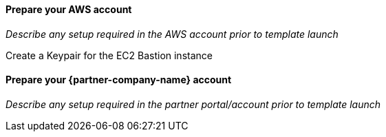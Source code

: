 // If no preperation is required, remove all content from here

==== Prepare your AWS account
_Describe any setup required in the AWS account prior to template launch_

Create a Keypair for the EC2 Bastion instance

==== Prepare your {partner-company-name} account
_Describe any setup required in the partner portal/account prior to template launch_
